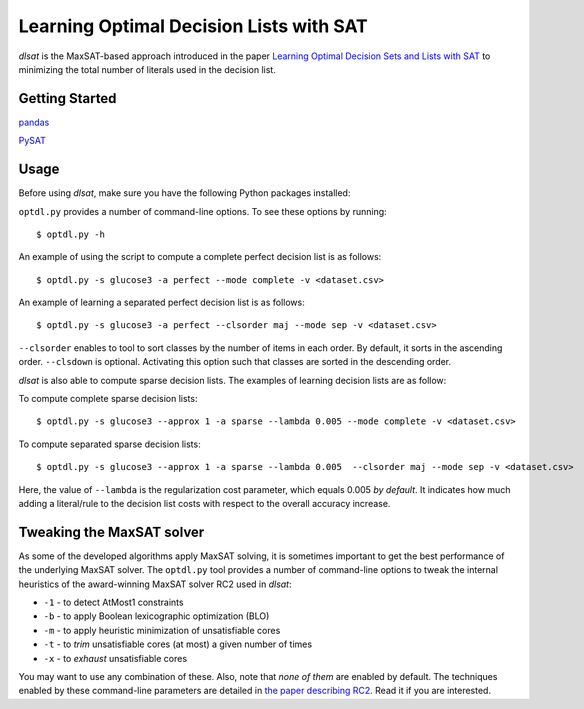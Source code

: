 Learning Optimal Decision Lists with SAT
=============================================================

*dlsat* is the MaxSAT-based approach introduced in the paper 
`Learning Optimal Decision Sets and Lists with SAT
<https://www.jair.org/index.php/jair/article/download/12719/26747/>`_
to minimizing the total number of literals used in the decision list. 

Getting Started
---------------

`pandas
<https://pandas.pydata.org/>`_

`PySAT
<https://github.com/pysathq/pysat/>`_


Usage
-----

Before using *dlsat*, make sure you have the following Python packages installed:

``optdl.py`` provides a number of command-line options. To see these options by running:

::

   $ optdl.py -h

An example of using the script to compute a complete perfect decision list is as follows:


::

   $ optdl.py -s glucose3 -a perfect --mode complete -v <dataset.csv>


An example of learning a separated perfect decision list is as follows:

::

   $ optdl.py -s glucose3 -a perfect --clsorder maj --mode sep -v <dataset.csv>
   
``--clsorder`` enables to tool to sort classes by the number of items in each order. By default, it sorts in the ascending order. 
``--clsdown`` is optional. Activating this option such that classes are sorted in the descending order.

*dlsat* is also able to compute sparse decision lists. The examples of learning decision lists are as follow:

To compute complete sparse decision lists:

::

   $ optdl.py -s glucose3 --approx 1 -a sparse --lambda 0.005 --mode complete -v <dataset.csv> 

To compute separated sparse decision lists:

::

   $ optdl.py -s glucose3 --approx 1 -a sparse --lambda 0.005  --clsorder maj --mode sep -v <dataset.csv> 
   
Here, the value of ``--lambda`` is the regularization cost parameter, which equals 0.005 *by default*. It indicates how much adding a literal/rule to the decision list costs with respect to the overall accuracy increase.


Tweaking the MaxSAT solver
--------------------------

As some of the developed algorithms apply MaxSAT solving, it is sometimes
important to get the best performance of the underlying MaxSAT solver. The
``optdl.py`` tool provides a number of command-line options to tweak the
internal heuristics of the award-winning MaxSAT solver RC2 used in *dlsat*:

-  ``-1`` - to detect AtMost1 constraints
-  ``-b`` - to apply Boolean lexicographic optimization (BLO)
-  ``-m`` - to apply heuristic minimization of unsatisfiable cores
-  ``-t`` - to *trim* unsatisfiable cores (at most) a given number of times
-  ``-x`` - to *exhaust* unsatisfiable cores

You may want to use any combination of these. Also, note that *none of them*
are enabled by default. The techniques enabled by these command-line
parameters are detailed in `the paper describing RC2
<https://alexeyignatiev.github.io/assets/pdf/imms-jsat19-preprint.pdf>`__.
Read it if you are interested.
